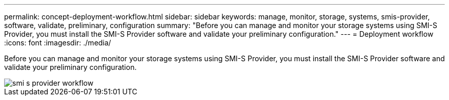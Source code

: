 ---
permalink: concept-deployment-workflow.html
sidebar: sidebar
keywords: manage, monitor, storage, systems, smis-provider, software, validate, preliminary, configuration
summary: "Before you can manage and monitor your storage systems using SMI-S Provider, you must install the SMI-S Provider software and validate your preliminary configuration."
---
= Deployment workflow
:icons: font
:imagesdir: ./media/

[.lead]
Before you can manage and monitor your storage systems using SMI-S Provider, you must install the SMI-S Provider software and validate your preliminary configuration.

image::../media/smi_s_provider_workflow.gif[]
